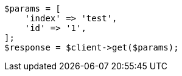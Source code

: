 // indices/aliases.asciidoc:453

[source, php]
----
$params = [
    'index' => 'test',
    'id' => '1',
];
$response = $client->get($params);
----
